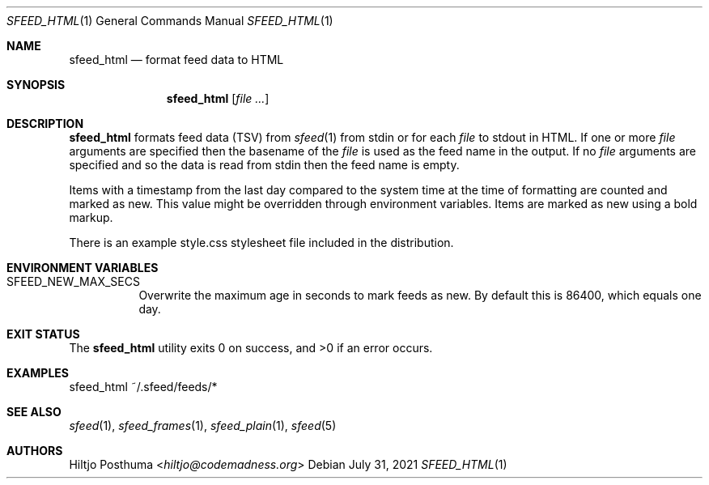 .Dd July 31, 2021
.Dt SFEED_HTML 1
.Os
.Sh NAME
.Nm sfeed_html
.Nd format feed data to HTML
.Sh SYNOPSIS
.Nm
.Op Ar
.Sh DESCRIPTION
.Nm
formats feed data (TSV) from
.Xr sfeed 1
from stdin or for each
.Ar file
to stdout in HTML.
If one or more
.Ar file
arguments are specified then the basename of the
.Ar file
is used as the feed name in the output.
If no
.Ar file
arguments are specified and so the data is read from stdin then the feed name
is empty.
.Pp
Items with a timestamp from the last day compared to the system time at the
time of formatting are counted and marked as new.
This value might be overridden through environment variables.
Items are marked as new using a bold markup.
.Pp
There is an example style.css stylesheet file included in the distribution.
.Sh ENVIRONMENT VARIABLES
.Bl -tag -width Ds
.It Ev SFEED_NEW_MAX_SECS
Overwrite the maximum age in seconds to mark feeds as new.
By default this is 86400, which equals one day.
.El
.Sh EXIT STATUS
.Ex -std
.Sh EXAMPLES
.Bd -literal
sfeed_html ~/.sfeed/feeds/*
.Ed
.Sh SEE ALSO
.Xr sfeed 1 ,
.Xr sfeed_frames 1 ,
.Xr sfeed_plain 1 ,
.Xr sfeed 5
.Sh AUTHORS
.An Hiltjo Posthuma Aq Mt hiltjo@codemadness.org
